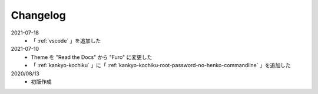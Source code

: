 .. chnagelog:

##################################################
Changelog
##################################################
2021-07-18
   - 「 :ref:`vscode` 」を追加した

2021-07-10
   - Theme を "Read the Docs" から "Furo" に変更した
   - 「 :ref:`kankyo-kochiku` 」に「 :ref:`kankyo-kochiku-root-password-no-henko-commandline` 」を追加した

2020/08/13
   - 初版作成
